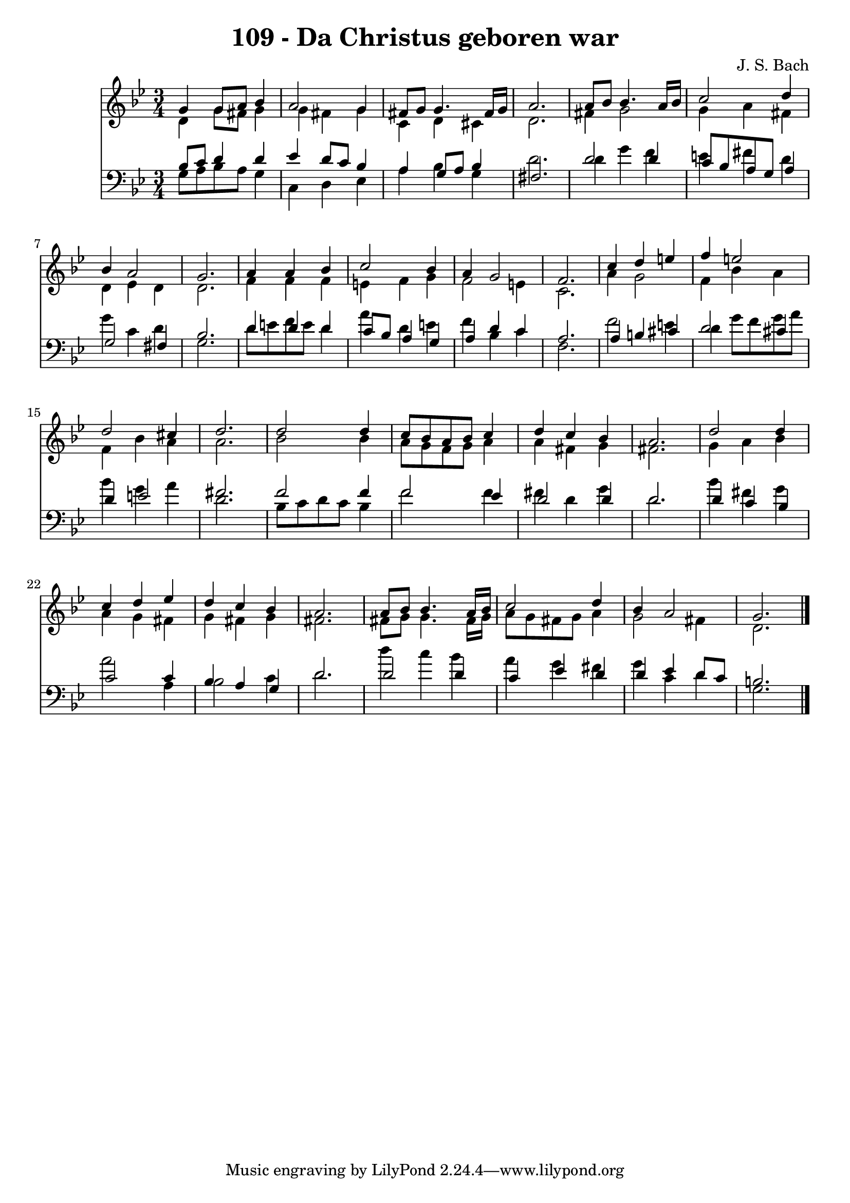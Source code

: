 \version "2.10.33"

\header {
  title = "109 - Da Christus geboren war"
  composer = "J. S. Bach"
}


global = {
  \time 3/4
  \key g \minor
}


soprano = \relative c'' {
  g4 g8 a8 bes4 
  a2 g4 
  fis8 g8 g4. fis16 g16 
  a2. 
  a8 bes8 bes4. a16 bes16   %5
  c2 d4 
  bes4 a2 
  g2. 
  a4 a4 bes4 
  c2 bes4   %10
  a4 g2 
  f2. 
  c'4 d4 e4 
  f4 e2 
  d2 cis4   %15
  d2. 
  d2 d4 
  c8 bes8 a8 bes8 c4 
  d4 c4 bes4 
  a2.   %20
  d2 d4 
  c4 d4 ees4 
  d4 c4 bes4 
  a2. 
  a8 bes8 bes4. a16 bes16   %25
  c2 d4 
  bes4 a2 
  g2. 
  
}

alto = \relative c' {
  d4 g8 fis8 g4 
  g4 fis4 g4 
  c,4 d4 cis4 
  d2. 
  fis4 g2   %5
  g4 a4 fis4 
  d4 ees4 d4 
  d2. 
  f4 f4 f4 
  e4 f4 g4   %10
  f2 e4 
  c2. 
  a'4 g2 
  f4 bes4 a4 
  f4 bes4 a4   %15
  a2. 
  bes2 bes4 
  a8 g8 f8 g8 a4 
  a4 fis4 g4 
  fis2.   %20
  g4 a4 bes4 
  a4 g4 fis4 
  g4 fis4 g4 
  fis2. 
  fis8 g8 g4. fis16 g16   %25
  a8 g8 fis8 g8 a4 
  g2 fis4 
  d2. 
  
}

tenor = \relative c' {
  bes8 c8 d4 d4 
  ees4 d8 c8 bes4 
  a4 g8 a8 bes4 
  fis2. 
  d'2 d4   %5
  c8 bes8 a8 g8 a4 
  g2 fis4 
  bes2. 
  d4 d4 d4 
  c8 bes8 a4 g4   %10
  a4 d4 c4 
  a2. 
  a4 b4 cis4 
  d2 cis4 
  d4 e2   %15
  fis2. 
  f2 f4 
  f2 ees4 
  d2 d4 
  d2.   %20
  d4 c4 bes4 
  c2 c4 
  bes4 a4 g4 
  d'2. 
  d2 d4   %25
  c4 ees4 d4 
  d4 ees4 d8 c8 
  b2. 
  
}

baixo = \relative c' {
  g8 a8 bes8 a8 g4 
  c,4 d4 ees4 
  a4 bes4 g4 
  d'2. 
  d4 g4 f4   %5
  e4 fis4 d4 
  g4 c,4 d4 
  g,2. 
  d'8 e8 f8 e8 d4 
  a'4 d,4 e4   %10
  f4 bes,4 c4 
  f,2. 
  f'2 e4 
  d4 g8 f8 g8 a8 
  bes4 g4 a4   %15
  d,2. 
  bes8 c8 d8 c8 bes4 
  f'2 f4 
  fis4 d4 g4 
  d2.   %20
  bes'4 fis4 g4 
  a2 a,4 
  bes2 c4 
  d2. 
  d'4 c4 bes4   %25
  a4 g4 fis4 
  g4 c,4 d4 
  g,2. 
  
}

\score {
  <<
    \new Staff {
      <<
        \global
        \new Voice = "1" { \voiceOne \soprano }
        \new Voice = "2" { \voiceTwo \alto }
      >>
    }
    \new Staff {
      <<
        \global
        \clef "bass"
        \new Voice = "1" {\voiceOne \tenor }
        \new Voice = "2" { \voiceTwo \baixo \bar "|."}
      >>
    }
  >>
}